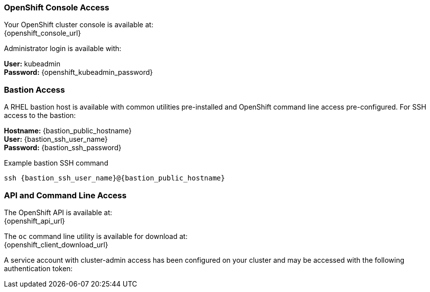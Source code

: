 === OpenShift Console Access

Your OpenShift cluster console is available at: +
{openshift_console_url}

Administrator login is available with:

*User:* kubeadmin +
*Password:* {openshift_kubeadmin_password}

=== Bastion Access

A RHEL bastion host is available with common utilities pre-installed and OpenShift command line access pre-configured.
For SSH access to the bastion:

*Hostname:* {bastion_public_hostname} +
*User:* {bastion_ssh_user_name} +
*Password:* {bastion_ssh_password}

.Example bastion SSH command
[subs=attributes+]
----
ssh {bastion_ssh_user_name}@{bastion_public_hostname}
----

=== API and Command Line Access

The OpenShift API is available at: +
{openshift_api_url}

The `oc` command line utility is available for download at: +
{openshift_client_download_url}

A service account with cluster-admin access has been configured on your cluster and may be accessed with the following authentication token:
